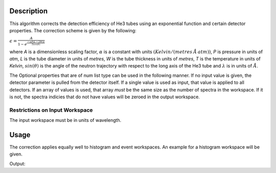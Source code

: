 .. algorithm::

.. summary::

.. alias::

.. properties::

Description
-----------

This algorithm corrects the detection efficiency of He3 tubes using an
exponential function and certain detector properties. The correction
scheme is given by the following:

:math:`\epsilon = \frac{A}{1-e^{\frac{-\alpha P (L - 2W) \lambda}{T sin(\theta)}}}`

where *A* is a dimensionless scaling factor, :math:`\alpha` is a
constant with units :math:`(Kelvin / (metres\: \AA\: atm))`, *P* is
pressure in units of *atm*, *L* is the tube diameter in units of
*metres*, *W* is the tube thickness in units of *metres*, *T* is the
temperature in units of *Kelvin*, :math:`sin(\theta)` is the angle
of the neutron trajectory with respect to the long axis of the He3 tube
and :math:`\lambda` is in units of :math:`\AA`.

The Optional properties that are of num list type can be used in the
following manner. If no input value is given, the detector parameter is
pulled from the detector itself. If a single value is used as input,
that value is applied to all detectors. If an array of values is used,
that array *must* be the same size as the number of spectra in the
workspace. If it is not, the spectra indicies that do not have values
will be zeroed in the output workspace.

Restrictions on Input Workspace
###############################

The input workspace must be in units of wavelength.

Usage
-----

The correction applies equally well to histogram and event workspaces. An example
for a histogram workspace will be given.

.. testcode:: ExSampleWorkspace

    # create workspace with correct units
    ws = CreateSampleWorkspace(Function='Flat background',NumBanks='1',BankPixelWidth='2',
                               XUnit='Wavelength',XMax='10',BinWidth='0.01')

    # workspace does not have correct tube parameters, so we need to provide some
    # parameters taken from the ARCS instrument at the SNS
    ws1 = He3TubeEfficiency(ws, TubePressure='10',TubeThickness='0.0008',TubeTemperature='290')

    # show the before and after for the first detector for the first 5 bins
    print "Original counts:", str(ws.readY(0)[:5])
    print "Corrected counts:", str(ws1.readY(0)[:5])

Output:

.. testoutput:: ExSampleWorkspace

    Original counts: [ 1.  1.  1.  1.  1.]
    Corrected counts: [ 417.07353051  139.35837696   83.81566631   60.01187609   46.787726  ]

.. categories::
